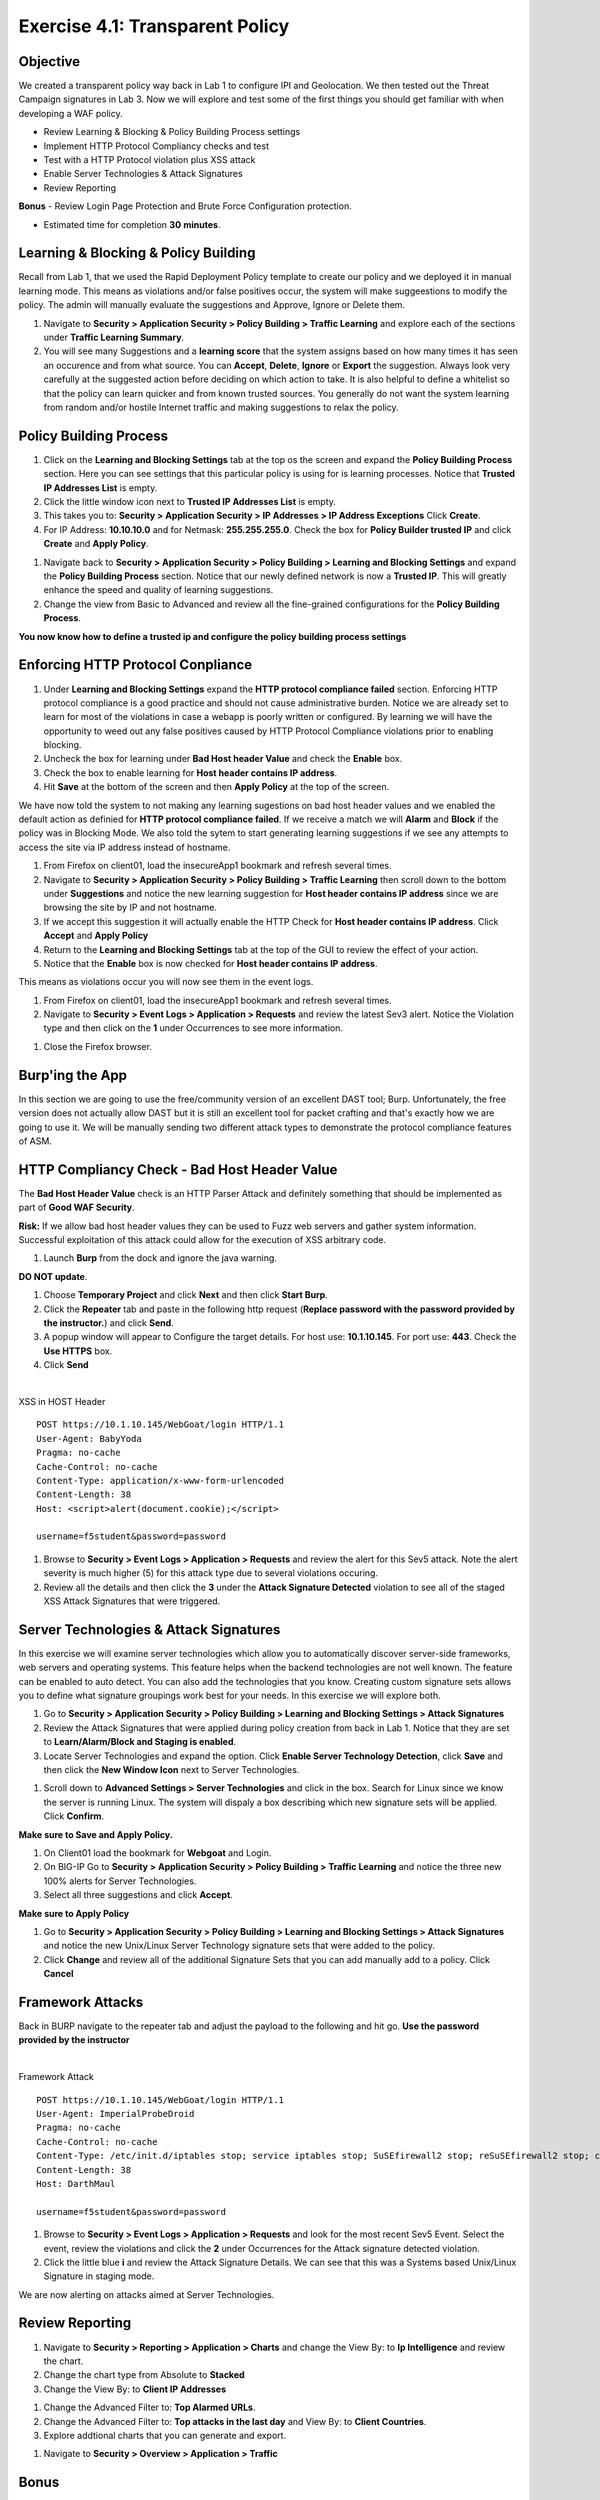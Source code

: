Exercise 4.1: Transparent Policy 
----------------------------------------

Objective
~~~~~~~~~~
We created a transparent policy way back in Lab 1 to configure IPI and Geolocation. We then tested out the Threat Campaign signatures in Lab 3. Now we will explore and test some of the first things you should get familiar with when developing a WAF policy. 


- Review Learning & Blocking & Policy Building Process settings
- Implement HTTP Protocol Compliancy checks and test
- Test with a HTTP Protocol violation plus XSS attack
- Enable Server Technologies & Attack Signatures
- Review Reporting

**Bonus** - Review Login Page Protection and Brute Force Configuration protection. 
 

- Estimated time for completion **30** **minutes**.

Learning & Blocking & Policy Building
~~~~~~~~~~~~~~~~~~~~~~~~~~~~~~~~~~~~~~~
Recall from Lab 1, that we used the Rapid Deployment Policy template to create our policy and we deployed it in manual learning mode. This means as violations and/or false positives occur, the system will make suggeestions to modify the policy. The admin will manually evaluate the suggestions and Approve, Ignore or Delete them.  

#. Navigate to **Security > Application Security >  Policy Building > Traffic Learning** and explore each of the sections under **Traffic Learning Summary**. 
#. You will see many Suggestions and a **learning score** that the system assigns based on how many times it has seen an occurence and from what source. You can **Accept**, **Delete**, **Ignore** or **Export**  the suggestion. Always look very carefully at the suggested action before deciding on which action to take. It is also helpful to define a whitelist so that the policy can learn quicker and from known trusted sources. You generally do not want the system learning from random and/or hostile Internet traffic and making suggestions to relax the policy.   

.. image:: images/learning.png
  :width: 600 px

Policy Building Process
~~~~~~~~~~~~~~~~~~~~~~~~~~~

#. Click on the **Learning and Blocking Settings** tab at the top os the screen and expand the **Policy Building Process** section. Here you can see settings that this particular policy is using for is learning processes. Notice that **Trusted IP Addresses List** is empty. 
#. Click the little window icon next to **Trusted IP Addresses List** is empty.
#. This takes you to: **Security > Application Security > IP Addresses > IP Address Exceptions** Click **Create**. 
#. For IP Address: **10.10.10.0** and for Netmask: **255.255.255.0**. Check the box for **Policy Builder trusted IP** and click **Create** and **Apply Policy**.

.. image:: images/ip.png
  :width: 600 px

#. Navigate back to **Security > Application Security >  Policy Building > Learning and Blocking Settings** and expand the **Policy Building Process** section. Notice that our newly defined network is now a **Trusted IP**. This will greatly enhance the speed and quality of learning suggestions. 
#. Change the view from Basic to Advanced and review all the fine-grained configurations for the **Policy Building Process**.

.. image:: images/pbp.png
  :width: 600 px

**You now know how to define a trusted ip and configure the policy building process settings**

Enforcing HTTP Protocol Conpliance
~~~~~~~~~~~~~~~~~~~~~~~~~~~~~~~~~~~~~~

#. Under **Learning and Blocking Settings** expand the **HTTP protocol compliance failed** section. Enforcing HTTP protocol compliance is a good practice and should not cause administrative burden. Notice we are already set to learn for most of the violations in case a webapp is poorly written or configured. By learning we will have the opportunity to weed out any false positives caused by HTTP Protocol Compliance violations prior to enabling blocking. 
#. Uncheck the box for learning under **Bad Host header Value** and check the **Enable** box.  
#. Check the box to enable learning for **Host header contains IP address**.
#. Hit **Save** at the bottom of the screen and then **Apply Policy** at the top of the screen. 

.. image:: images/http.png
  :width: 600 px

We have now told the system to not making any learning sugestions on bad host header values and we enabled the default action as definied for **HTTP protocol compliance failed**. If we receive a match we will **Alarm** and **Block** if the policy was in Blocking Mode. 
We also told the sytem to start generating learning suggestions if we see any attempts to access the site via IP address instead of hostname.  

#. From Firefox on client01, load the insecureApp1 bookmark and refresh several times. 
#. Navigate to **Security > Application Security >  Policy Building > Traffic Learning** then scroll down to the bottom under **Suggestions** and notice the new learning suggestion for **Host header contains IP address** since we are browsing the site by IP and not hostname. 
#. If we accept this suggestion it will actually enable the HTTP Check for **Host header contains IP address**. Click **Accept** and **Apply Policy**
#. Return to the **Learning and Blocking Settings** tab at the top of the GUI to review the effect of your action. 
#. Notice that the **Enable** box is now checked for **Host header contains IP address**.

.. image:: images/enabled.png
  :width: 600 px

This means as violations occur you will now see them in the event logs. 

#. From Firefox on client01, load the insecureApp1 bookmark and refresh several times. 
#. Navigate to **Security > Event Logs > Application > Requests** and review the latest Sev3 alert. Notice the Violation type and then click on the **1** under Occurrences to see more information. 

.. image:: images/violation.png
  :width: 600 px

#. Close the Firefox browser. 

Burp'ing the App
~~~~~~~~~~~~~~~~

In this section we are going to use the free/community version of an excellent DAST tool; Burp. Unfortunately, the free version does not actually allow DAST but it is still an excellent tool for packet crafting and that's exactly how we are going to use it.
We will be manually sending two different attack types to demonstrate the protocol compliance features of ASM.

HTTP Compliancy Check - Bad Host Header Value
~~~~~~~~~~~~~~~~~~~~~~~~~~~~~~~~~~~~~~~~~~~~~~~~

The **Bad Host Header Value** check is an HTTP Parser Attack and definitely something that should be implemented as part of **Good WAF Security**.

**Risk:**
If we allow bad host header values they can be used to Fuzz web servers and gather system information. Successful exploitation of this attack could allow for the execution of XSS arbitrary code.

#. Launch **Burp** from the dock and ignore the java warning. 

.. image:: images/burp.png

**DO NOT update**. 

#. Choose **Temporary Project** and click **Next** and then click **Start Burp**. 

#. Click the **Repeater** tab and paste in the following http request (**Replace password with the password provided by the instructor.**) and click **Send**.
#. A popup window will appear to Configure the target details. For host use: **10.1.10.145**. For port use: **443**. Check the **Use HTTPS** box. 
#. Click **Send**

|

XSS in HOST Header

::

  POST https://10.1.10.145/WebGoat/login HTTP/1.1
  User-Agent: BabyYoda
  Pragma: no-cache
  Cache-Control: no-cache
  Content-Type: application/x-www-form-urlencoded
  Content-Length: 38
  Host: <script>alert(document.cookie);</script>

  username=f5student&password=password


.. image:: images/burpreq.png
  :width: 600 px

#. Browse to **Security > Event Logs > Application > Requests** and review the alert for this Sev5 attack. Note the alert severity is much higher (5) for this attack type due to several violations occuring.
#. Review all the details and then click the **3** under the **Attack Signature Detected** violation to see all of the staged XSS Attack Signatures that were triggered. 

Server Technologies & Attack Signatures
~~~~~~~~~~~~~~~~~~~~~~~~~~~~~~~~~~~~~~~~~~~

In this exercise we will examine server technologies which allow you to automatically discover server-side frameworks, web servers and operating systems. This feature helps when the backend technologies are not well known. The feature can be enabled to auto detect. You can also add the technologies that you know. Creating custom signature sets allows you to define what signature groupings work best for your needs. In this exercise we will explore both.

#. Go to **Security > Application Security > Policy Building > Learning and Blocking Settings > Attack Signatures**
#. Review the Attack Signatures that were applied during policy creation from back in Lab 1. Notice that they are set to **Learn/Alarm/Block and Staging is enabled**. 
#. Locate Server Technologies and expand the option. Click **Enable Server Technology Detection**, click **Save** and then click the **New Window Icon** next to Server Technologies. 

.. image:: images/st.png
  :width: 600 px

#. Scroll down to **Advanced Settings > Server Technologies** and click in the box. Search for Linux since we know the server is running Linux. The system will dispaly a box describing which new signature sets will be applied. Click **Confirm**. 

.. image:: images/ast.png
  :width: 600 px

**Make sure to Save and Apply Policy.**

#. On Client01 load the bookmark for **Webgoat** and Login.
#. On BIG-IP  Go to **Security > Application Security > Policy Building > Traffic Learning** and notice the three new 100% alerts for Server Technologies. 
#. Select all three suggestions and click **Accept**. 

**Make sure to Apply Policy**

#. Go to **Security > Application Security > Policy Building > Learning and Blocking Settings > Attack Signatures** and notice the new Unix/Linux Server Technology signature sets that were added to the policy. 
#. Click **Change** and review all of the additional Signature Sets that you can add manually add to a policy. Click **Cancel**

Framework Attacks
~~~~~~~~~~~~~~~~~~~

Back in BURP navigate to the repeater tab and adjust the payload to the following and hit go. **Use the password provided by the instructor**

|

Framework Attack

::

  POST https://10.1.10.145/WebGoat/login HTTP/1.1
  User-Agent: ImperialProbeDroid
  Pragma: no-cache
  Cache-Control: no-cache
  Content-Type: /etc/init.d/iptables stop; service iptables stop; SuSEfirewall2 stop; reSuSEfirewall2 stop; cd /tmp; wget -c https://10.1.10.145:443/7; chmod 777 7; ./7;
  Content-Length: 38
  Host: DarthMaul

  username=f5student&password=password


#. Browse to **Security > Event Logs > Application > Requests** and look for the most recent Sev5 Event. Select the event, review the violations and click the **2** under Occurrences for the Attack signature detected violation.  
#. Click the little blue **i** and review the Attack Signature Details. We can see that this was a Systems based Unix/Linux Signature in staging mode. 

.. image:: images/systems.png
  :width: 600 px

We are now alerting on attacks aimed at Server Technologies. 

Review Reporting
~~~~~~~~~~~~~~~~~~
#. Navigate to **Security > Reporting > Application > Charts** and change the View By: to **Ip Intelligence** and review the chart. 
#. Change the chart type from Absolute to **Stacked**
#. Change the View By: to **Client IP Addresses**

.. image:: images/client_ip.png
  :width: 600 px

#. Change the Advanced Filter to: **Top Alarmed URLs**. 
#. Change the Advanced Filter to: **Top attacks in the last day** and View By: to **Client Countries**. 
#. Explore addtional charts that you can generate and export. 

.. image:: images/charts.png
  :width: 600 px

#. Navigate to **Security > Overview > Application > Traffic**

.. image:: images/overview.png
  :width: 600 px

Bonus
~~~~~~~~~~
Protecting a login page is a very important role for a WAF. While Brute Force attacks are on the decline, Credential Stuffing attacks have increased several times over in the past 5 years. In this lab we wil lgo through the exercise of defining login page parameters and observe the configuration options. 
#. Navigate to **Security > Application Security > Sessions and Logins > Login Pages List**.
#. Configure the Login Page as show below and click **Create** and **Apply Policy**.
#. You would normally get these settings by interating with the application while using the Browser Developer tools to observe the various status codes and headers present in a valid vs invalid login. 

.. image:: images/login.png
  :width: 600 px

#. Navigate to **Security > Application Security > Brute Force Attack Prevention** and click **Create**. 
#. Review all of the configuration options available for protecting a Login Page from Brute Force and Credential Stuffing Attacks. 

.. image:: images/bf.png
  :width: 600 px

.. NOTE:: The security policy's enforcement mode is Transparent. Requests will not be blocked unless the enforcement mode is changed to Blocking on the Learning and Blocking Settings screen

**This completes Lab 4**



